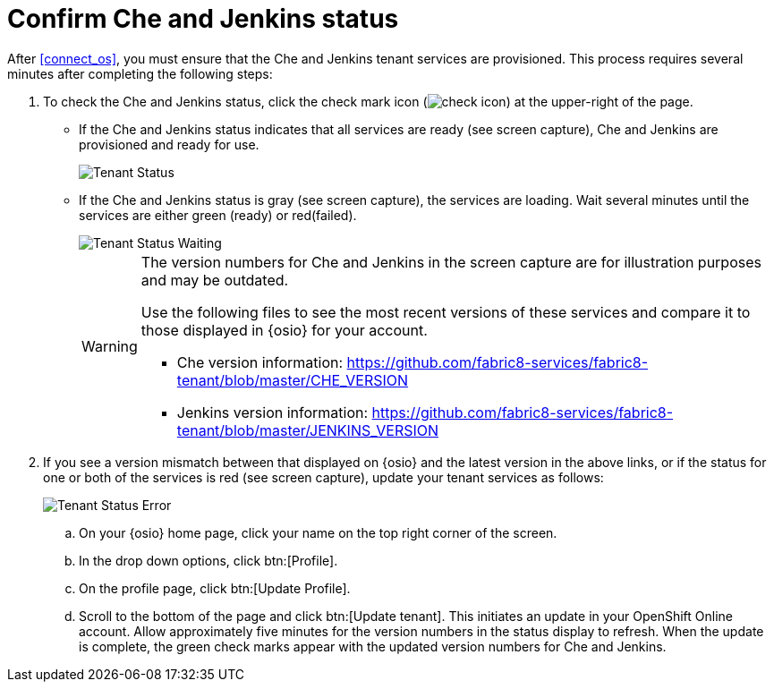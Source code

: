 [id="confirm_che_jenkins_status"]
= Confirm Che and Jenkins status

After <<connect_os>>, you must ensure that the Che and Jenkins tenant services are provisioned. This process requires several minutes after completing the following steps:



. To check the Che and Jenkins status, click the check mark icon (image:check_icon.png[title="Check Icon"]) at the upper-right of the page.

* If the Che and Jenkins status indicates that all services are ready (see screen capture), Che and Jenkins are provisioned and ready for use.
+
image::tenant_status.png[Tenant Status]
+
* If the Che and Jenkins status is gray (see screen capture), the services are loading. Wait several minutes until the services are either green (ready) or red(failed).
+
image::tenant_status_error.png[Tenant Status Waiting]
+
[WARNING]
====
The version numbers for Che and Jenkins in the screen capture are for illustration purposes and may be outdated.

Use the following files to see the most recent versions of these services and compare it to those displayed in {osio} for your account.

* Che version information: https://github.com/fabric8-services/fabric8-tenant/blob/master/CHE_VERSION

* Jenkins version information: https://github.com/fabric8-services/fabric8-tenant/blob/master/JENKINS_VERSION
====

. If you see a version mismatch between that displayed on {osio} and the latest version in the above links, or if the status for one or both of the services is red (see screen capture), update your tenant services as follows:
+
image::tenant_error.png[Tenant Status Error]
+
.. On your {osio} home page, click your name on the top right corner of the screen.
.. In the drop down options, click btn:[Profile].
.. On the profile page, click btn:[Update Profile].
.. Scroll to the bottom of the page and click btn:[Update tenant]. This initiates an update in your OpenShift Online account. Allow approximately five minutes for the version numbers in the status display to refresh. When the update is complete, the green check marks appear with the updated version numbers for Che and Jenkins.
